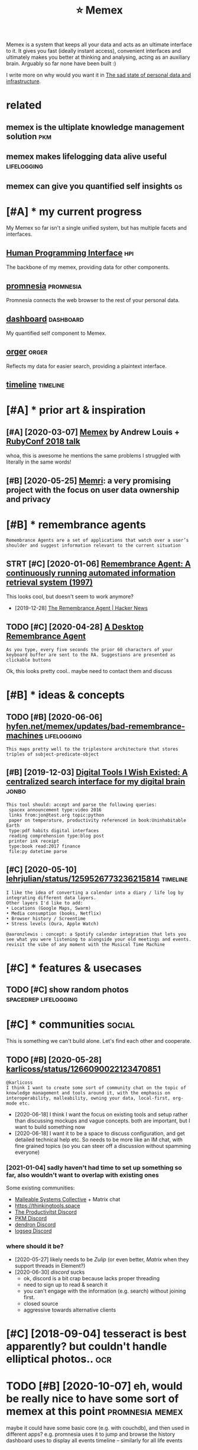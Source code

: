 #+TITLE: ⭐ Memex
#+filetags: memex

Memex is a system that keeps all your data and acts as an ultimate interface to it.
It gives you fast (ideally instant access), convenient interfaces and ultimately makes you better at thinking and analysing, acting as an auxiliary brain.
Arguably so far none have been built :)

I write more on why would you want it in [[https://beepb00p.xyz/sad-infra.html#why][The sad state of personal data and infrastructure]].

* related
:PROPERTIES:
:ID:       rltd
:END:
** memex is the ultiplate knowledge management solution                 :pkm:
:PROPERTIES:
:ID:       mmxsthltpltknwldgmngmntsltn
:END:
** memex makes lifelogging data alive useful                    :lifelogging:
:PROPERTIES:
:ID:       mmxmkslflggngdtlvsfl
:END:
** memex can give you quantified self insights                           :qs:
:PROPERTIES:
:ID:       mmxcngvyqntfdslfnsghts
:END:

* [#A] * my current progress
:PROPERTIES:
:ID:       mycrrntprgrss
:END:
My Memex so far isn't a single unified system, but has multiple facets and interfaces.

** [[file:projects/hpi.org][Human Programming Interface]]               :hpi:
:PROPERTIES:
:ID:       flprjctshprghmnprgrmmngntrfc
:END:
The backbone of my memex, providing data for other components.

** [[file:projects/promnesia.org][promnesia]]                     :promnesia:
:PROPERTIES:
:ID:       flprjctsprmnsrgprmns
:END:
Promnesia connects the web browser to the rest of your personal data.

** [[file:projects/dashboard.org][dashboard]]                     :dashboard:
:PROPERTIES:
:ID:       flprjctsdshbrdrgdshbrd
:END:
My quantified self component to Memex.

** [[file:projects/orger.org][orger]]                                 :orger:
:PROPERTIES:
:ID:       flprjctsrgrrgrgr
:END:
Reflects my data for easier search, providing a plaintext interface.

** [[file:projects/timeline.org][timeline]]                        :timeline:
:PROPERTIES:
:ID:       flprjctstmlnrgtmln
:END:

* [#A] * prior art & inspiration
:PROPERTIES:
:ID:       prrrtnsprtn
:END:
** [#A] [2020-03-07] [[https://hyfen.net/memex][Memex]] by Andrew Louis + [[https://www.youtube.com/watch?v=DFWxvQn4cf8][RubyConf 2018 talk]]
:PROPERTIES:
:ID:       shyfnntmmxmmxbyndrwlsswwwcmwtchvdfwxvqncfrbycnftlk
:END:
whoa, this is awesome
he mentions the same problems I struggled with literally in the same words!
** [#B] [2020-05-25] [[https://memri.cloud][Memri]]: a very promising project with the focus on user data ownership and privacy
:PROPERTIES:
:ID:       smmrcldmmrvryprmsngprjctwththfcsnsrdtwnrshpndprvcy
:END:

* [#B] * remembrance agents
:PROPERTIES:
:CUSTOM_ID: remembrance_agent
:END:
: Remembrance Agents are a set of applications that watch over a user’s shoulder and suggest information relevant to the current situation

** STRT [#C] [2020-01-06] [[http://alumni.media.mit.edu/~rhodes/Papers/remembrance.html][Remembrance Agent: A continuously running automated information retrieval system (1997)]]
:PROPERTIES:
:ID:       lmnmdmtdrhdspprsrmmbrnchtrnnngtmtdnfrmtnrtrvlsystm
:END:
This looks cool, but doesn't seem to work anymore?

- [2019-12-28] [[https://news.ycombinator.com/item?id=4246330][The Remembrance Agent | Hacker News]]
** TODO [#C] [2020-04-28] [[https://github.com/remembrance-agent][A Desktop Remembrance Agent]]
:PROPERTIES:
:ID:       sgthbcmrmmbrncgntdsktprmmbrncgnt
:END:
: As you type, every five seconds the prior 60 characters of your keyboard buffer are sent to the RA. Suggestions are presented as clickable buttons

Ok, this looks pretty cool.. maybe need to contact them and discuss

* [#B] * ideas & concepts
:PROPERTIES:
:ID:       dscncpts
:END:
** TODO [#B] [2020-06-06] [[https://hyfen.net/memex/updates/bad-remembrance-machines][hyfen.net/memex/updates/bad-remembrance-machines]] :lifelogging:
:PROPERTIES:
:ID:       shyfnntmmxpdtsbdrmmbrncmcfnntmmxpdtsbdrmmbrncmchns
:END:
: This maps pretty well to the triplestore architecture that stores triples of subject-predicate-object

** [#B] [2019-12-03] [[https://jon.bo/posts/digital-tools/#a-centralized-search-interface-for-my-digital-brain-memex][Digital Tools I Wish Existed: A centralized search interface for my digital brain]] :jonbo:
:PROPERTIES:
:ID:       sjnbpstsdgtltlscntrlzdsrctrlzdsrchntrfcfrmydgtlbrn
:END:
: This tool should: accept and parse the following queries:
:  spacex announcement type:video 2016
:  links from:jon@test.org topic:python
:  paper on temperature, productivity referenced in book:Uninhabitable Earth
:  type:pdf habits digital interfaces
:  reading comprehension type:blog post
:  printer ink receipt
:  type:book read:2017 finance
:  file:py datetime parse

** [#C] [2020-05-10] [[https://twitter.com/lehrjulian/status/1259526773236215814][lehrjulian/status/1259526773236215814]] :timeline:
:PROPERTIES:
:ID:       stwttrcmlhrjlnsttslhrjlnstts
:END:
: I like the idea of converting a calendar into a diary / life log by integrating different data layers.
: Other layers I'd like to add:
: • Locations (Google Maps, Swarm)
: • Media consumption (books, Netflix)
: • Browser history / Screentime
: • Stress levels (Oura, Apple Watch)
: 
: @aaronzlewis : concept: a Spotify calendar integration that lets you see what you were listening to alongside your old meetings and events. revisit the vibe of any moment with the Musical Time Machine

* [#C] * features & usecases
:PROPERTIES:
:ID:       ftrsscss
:END:
** TODO [#C] show random photos                       :spacedrep:lifelogging:
:PROPERTIES:
:CREATED:  [2019-12-06]
:ID:       shwrndmphts
:END:
* [#C] * communities                                                 :social:
:PROPERTIES:
:ID:       cmmnts
:END:
This is something we can't build alone. Let's find each other and cooperate.

** TODO [#B] [2020-05-28] [[https://twitter.com/karlicoss/status/1266090022123470851][karlicoss/status/1266090022123470851]]
:PROPERTIES:
:ID:       stwttrcmkrlcsssttskrlcssstts
:END:
: @karlicoss
: I think I want to create some sort of community chat on the topic of knowledge management and tools around it, with the emphasis on interoperability, malleability, owning your data, local-first, org-mode etc.

- [2020-06-18] I think I want the focus on existing tools and setup rather than discussing mockups and vague concepts. both are important, but I want to build something now
- [2020-06-18] I want it to be a space to discuss configuration, and get detailed technical help etc. So needs to be more like an IM chat, with fine grained topics (so you can steer off a discussion without spamming everyone)
*** [2021-01-04] sadly haven't had time to set up something so far, also wouldn't want to overlap with existing ones
:PROPERTIES:
:ID:       sdlyhvnthdtmtstpsmthngsfrlswldntwnttvrlpwthxstngns
:END:
Some existing communities:
- [[https://malleable.systems][Malleable Systems Collective]] + Matrix chat
- https://thinkingtools.space
- [[https://twitter.com/dr_kvj/status/1319144262806634496][The Productivitst Discord]]
- [[https://discord.gg/gPn9EARR][PKM Discord]]
- [[https://discord.gg/KPwE2rQX][dendron Discord]]
- [[https://discord.gg/KPwE2rQX][logseq Discord]]
*** where should it be?
:PROPERTIES:
:ID:       whrshldtb
:END:
- [2020-05-27] likely needs to be [[Zulip]] (or even better, [[Matrix]] when they support threads in Element?)
- [2020-06-30] [[discord]] sucks
  - ok, discord is a bit crap because lacks proper threading
  - need to sign up to read & search it
  - you can't engage with the information (e.g. search) without joining first.
  - closed source
  - aggressive towards alternative clients


* [#C] [2018-09-04] tesseract is best apparently? but couldn't handle elliptical photos.. :ocr:
:PROPERTIES:
:ID:       tssrctsbstpprntlybtcldnthndlllptclphts
:END:
* TODO [#B] [2020-10-07] eh, would be really nice to have some sort of memex at this point :promnesia:memex:
:PROPERTIES:
:ID:       hwldbrllyncthvsmsrtfmmxtthspnt
:END:
maybe it could have some basic core (e.g. with couchdb), and then used in different apps?
e.g. promnesia uses it to jump and browse the history
dashboard uses to display all events
timeline -- similarly for all life events

* ----------------------------
:PROPERTIES:
:ID:       6887_6919
:END:

* TODO [#D] Tweet from @mekarpeles                                    :memex:
:PROPERTIES:
:CREATED:  [2020-06-12]
:ID:       twtfrmmkrpls
:END:
https://twitter.com/mekarpeles/status/1271226785439428608
: @mekarpeles: Finally made a short 📽️ of https://t.co/glrT8wpAk2: Free + open source v. of @wikidata meets @RoamResearch (both which I 👍)

* TODO [#B] [2021-01-21] [[https://www.are.na/dylan-steck-gdlcvugj6vq/cortex-inspirations][Cortex Inspirations — Are.na]]
:PROPERTIES:
:ID:       swwwrndylnstckgdlcvgjvqcrtxnsprtnscrtxnsprtnsrn
:END:

* TODO [#C] [2020-11-30] [[https://github.com/appaquet/exocore#roadmap][appaquet/exocore: A distributed private application framework]]
:PROPERTIES:
:ID:       sgthbcmppqtxcrrdmpppqtxcrdstrbtdprvtpplctnfrmwrk
:END:
: Exocore is a distributed applications framework with private and encrypted data storage. Think of like an infrastructure that allows a user to own his own personal cloud that is extensible via WebAssembly applications and accessible via Web/Mobile SDKs. It is designed to be resilient to failures, allow offline usage (ex: on mobile).
